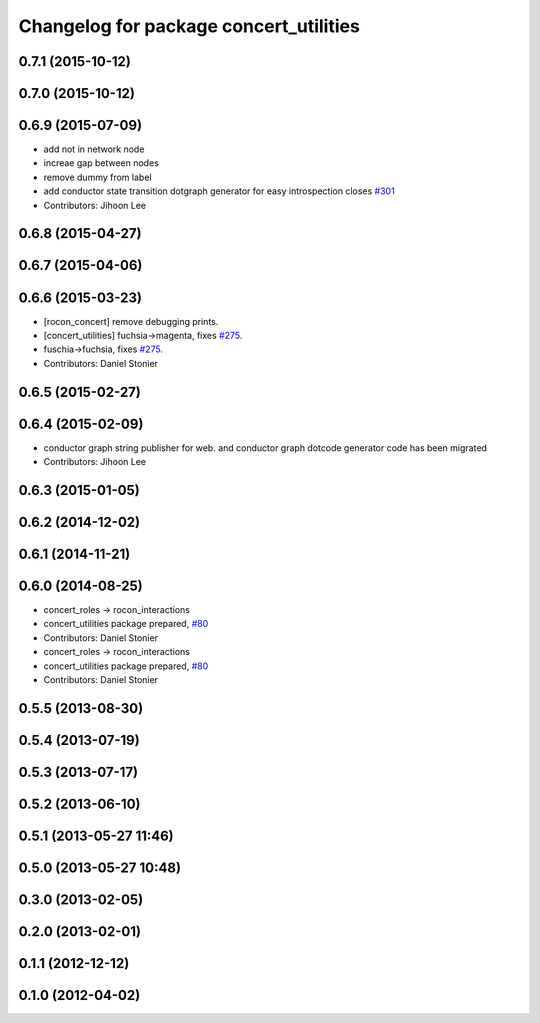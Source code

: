 ^^^^^^^^^^^^^^^^^^^^^^^^^^^^^^^^^^^^^^^
Changelog for package concert_utilities
^^^^^^^^^^^^^^^^^^^^^^^^^^^^^^^^^^^^^^^

0.7.1 (2015-10-12)
------------------

0.7.0 (2015-10-12)
------------------

0.6.9 (2015-07-09)
------------------
* add not in network node
* increae gap between nodes
* remove dummy from label
* add conductor state transition dotgraph generator for easy introspection closes `#301 <https://github.com/robotics-in-concert/rocon_concert/issues/301>`_
* Contributors: Jihoon Lee

0.6.8 (2015-04-27)
------------------

0.6.7 (2015-04-06)
------------------

0.6.6 (2015-03-23)
------------------
* [rocon_concert] remove debugging prints.
* [concert_utilities] fuchsia->magenta, fixes `#275 <https://github.com/robotics-in-concert/rocon_concert/issues/275>`_.
* fuschia->fuchsia, fixes `#275 <https://github.com/robotics-in-concert/rocon_concert/issues/275>`_.
* Contributors: Daniel Stonier

0.6.5 (2015-02-27)
------------------

0.6.4 (2015-02-09)
------------------
* conductor graph string publisher for web. and conductor graph dotcode generator code has been migrated
* Contributors: Jihoon Lee

0.6.3 (2015-01-05)
------------------

0.6.2 (2014-12-02)
------------------

0.6.1 (2014-11-21)
------------------

0.6.0 (2014-08-25)
------------------
* concert_roles -> rocon_interactions
* concert_utilities package prepared, `#80 <https://github.com/robotics-in-concert/rocon_concert/issues/80>`_
* Contributors: Daniel Stonier

* concert_roles -> rocon_interactions
* concert_utilities package prepared, `#80 <https://github.com/robotics-in-concert/rocon_concert/issues/80>`_
* Contributors: Daniel Stonier

0.5.5 (2013-08-30)
------------------

0.5.4 (2013-07-19)
------------------

0.5.3 (2013-07-17)
------------------

0.5.2 (2013-06-10)
------------------

0.5.1 (2013-05-27 11:46)
------------------------

0.5.0 (2013-05-27 10:48)
------------------------

0.3.0 (2013-02-05)
------------------

0.2.0 (2013-02-01)
------------------

0.1.1 (2012-12-12)
------------------

0.1.0 (2012-04-02)
------------------
